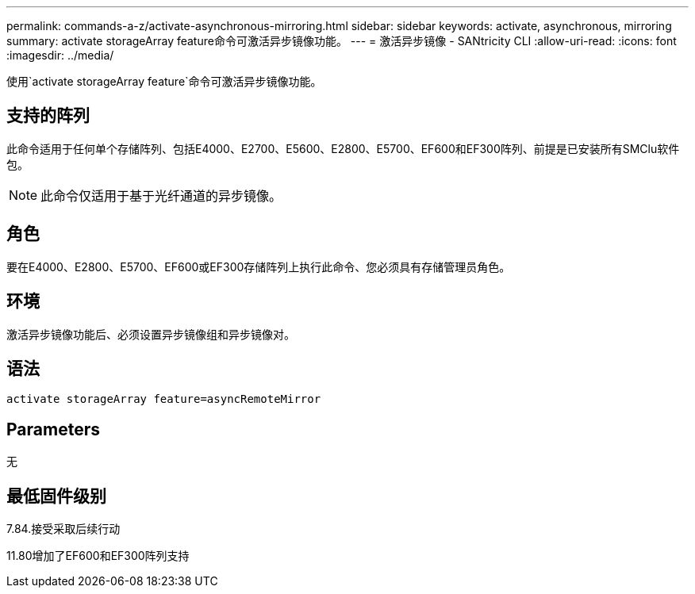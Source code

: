 ---
permalink: commands-a-z/activate-asynchronous-mirroring.html 
sidebar: sidebar 
keywords: activate, asynchronous, mirroring 
summary: activate storageArray feature命令可激活异步镜像功能。 
---
= 激活异步镜像 - SANtricity CLI
:allow-uri-read: 
:icons: font
:imagesdir: ../media/


[role="lead"]
使用`activate storageArray feature`命令可激活异步镜像功能。



== 支持的阵列

此命令适用于任何单个存储阵列、包括E4000、E2700、E5600、E2800、E5700、EF600和EF300阵列、前提是已安装所有SMClu软件包。

[NOTE]
====
此命令仅适用于基于光纤通道的异步镜像。

====


== 角色

要在E4000、E2800、E5700、EF600或EF300存储阵列上执行此命令、您必须具有存储管理员角色。



== 环境

激活异步镜像功能后、必须设置异步镜像组和异步镜像对。



== 语法

[source, cli]
----
activate storageArray feature=asyncRemoteMirror
----


== Parameters

无



== 最低固件级别

7.84.接受采取后续行动

11.80增加了EF600和EF300阵列支持
